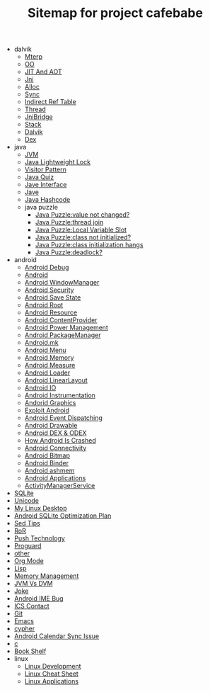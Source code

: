 #+TITLE: Sitemap for project cafebabe

   + dalvik
     + [[file:dalvik/mterp.org][Mterp]]
     + [[file:dalvik/oo.org][OO]]
     + [[file:dalvik/jit_aot.org][JIT And AOT]]
     + [[file:dalvik/jni.org][Jni]]
     + [[file:dalvik/alloc.org][Alloc]]
     + [[file:dalvik/sync.org][Sync]]
     + [[file:dalvik/indirect_ref_table.org][Indirect Ref Table]]
     + [[file:dalvik/thread.org][Thread]]
     + [[file:dalvik/jni_bridge.org][JniBridge]]
     + [[file:dalvik/stack.org][Stack]]
     + [[file:dalvik/dalvik.org][Dalvik]]
     + [[file:dalvik/dex.org][Dex]]
   + java
     + [[file:java/jvm.org][JVM]]
     + [[file:java/lightweight_lock.org][Java Lightweight Lock]]
     + [[file:java/visitor_pattern.org][Visitor Pattern]]
     + [[file:java/java_quiz.org][Java Quiz]]
     + [[file:java/java_interface.org][Jave Interface]]
     + [[file:java/java.org][Jave]]
     + [[file:java/hash_code.org][Java Hashcode]]
     + java puzzle
       + [[file:java/java puzzle/java_puzzle_value_not_initialized.org][Java Puzzle:value not changed?]]
       + [[file:java/java puzzle/java_puzzle_thread_join.org][Java Puzzle:thread join]]
       + [[file:java/java puzzle/java_puzzle_local_slot.org][Java Puzzle:Local Variable Slot]]
       + [[file:java/java puzzle/java_puzzle_clinit.org][Java Puzzle:class not initialized?]]
       + [[file:java/java puzzle/java_puzzle_class_init_hang.org][Java Puzzle:class initialization hangs]]
       + [[file:java/java puzzle/java_puzzle_any_deadlock.org][Java Puzzle:deadlock?]]
   + android
     + [[file:android/android_debug.org][Android Debug]]
     + [[file:android/android.org][Android]]
     + [[file:android/android_wms.org][Android WindowManager]]
     + [[file:android/android_security.org][Android Security]]
     + [[file:android/android_save_state.org][Android Save State]]
     + [[file:android/android_root.org][Android Root]]
     + [[file:android/android_resource.org][Android Resource]]
     + [[file:android/android_provider.org][Android ContentProvider]]
     + [[file:android/android_power.org][Android Power Management]]
     + [[file:android/android_package_manager.org][Android PackageManager]]
     + [[file:android/android_mk.org][Android.mk]]
     + [[file:android/android_menu.org][Android Menu]]
     + [[file:android/android_memory.org][Android Memory]]
     + [[file:android/android_measure.org][Android Measure]]
     + [[file:android/android_loader.org][Android Loader]]
     + [[file:android/android_linear_layout.org][Android LinearLayout]]
     + [[file:android/android_io.org][Android IO]]
     + [[file:android/android_instrumentation.org][Android Instrumentation]]
     + [[file:android/android_graphics.org][Andorid Graphics]]
     + [[file:android/android_exploit.org][Exploit Android]]
     + [[file:android/android_event_dispatching.org][Android Event Dispatching]]
     + [[file:android/android_drawable.org][Android Drawable]]
     + [[file:android/android_dex.org][Android DEX & ODEX]]
     + [[file:android/android_crash.org][How Android Is Crashed]]
     + [[file:android/android_connectivity.org][Android Connectivity]]
     + [[file:android/android_bitmap.org][Android Bitmap]]
     + [[file:android/android_binder.org][Android Binder]]
     + [[file:android/android_ashmem.org][Android ashmem]]
     + [[file:android/android_app.org][Android Applications]]
     + [[file:android/android_ams.org][ActivityManagerService]]
   + [[file:sqlite.org][SQLite]]
   + [[file:unicode.org][Unicode]]
   + [[file:tools.org][My Linux Desktop]]
   + [[file:sqlite_optimization.org][Android SQLite Optimization Plan]]
   + [[file:sed_tips.org][Sed Tips]]
   + [[file:ror.org][RoR]]
   + [[file:push.org][Push Technology]]
   + [[file:proguard.org][Proguard]]
   + [[file:other.org][other]]
   + [[file:orgmode.org][Org Mode]]
   + [[file:on_lisp.org][Lisp]]
   + [[file:memory_mgmt.org][Memory Management]]
   + [[file:jvm_vs_dvm.org][JVM Vs DVM]]
   + [[file:joke.org][Joke]]
   + [[file:ime_cr_cant_input.org][Android IME Bug]]
   + [[file:ics_contact.org][ICS Contact]]
   + [[file:git.org][Git]]
   + [[file:emacs.org][Emacs]]
   + [[file:cypher.org][cypher]]
   + [[file:calendar_issue.org][Android Calendar Sync Issue]]
   + [[file:c.org][c]]
   + [[file:book_shelf.org][Book Shelf]]
   + linux
     + [[file:linux/linux_dev.org][Linux Development]]
     + [[file:linux/linux_cheatsheet.org][Linux Cheat Sheet]]
     + [[file:linux/linux_app.org][Linux Applications]]
